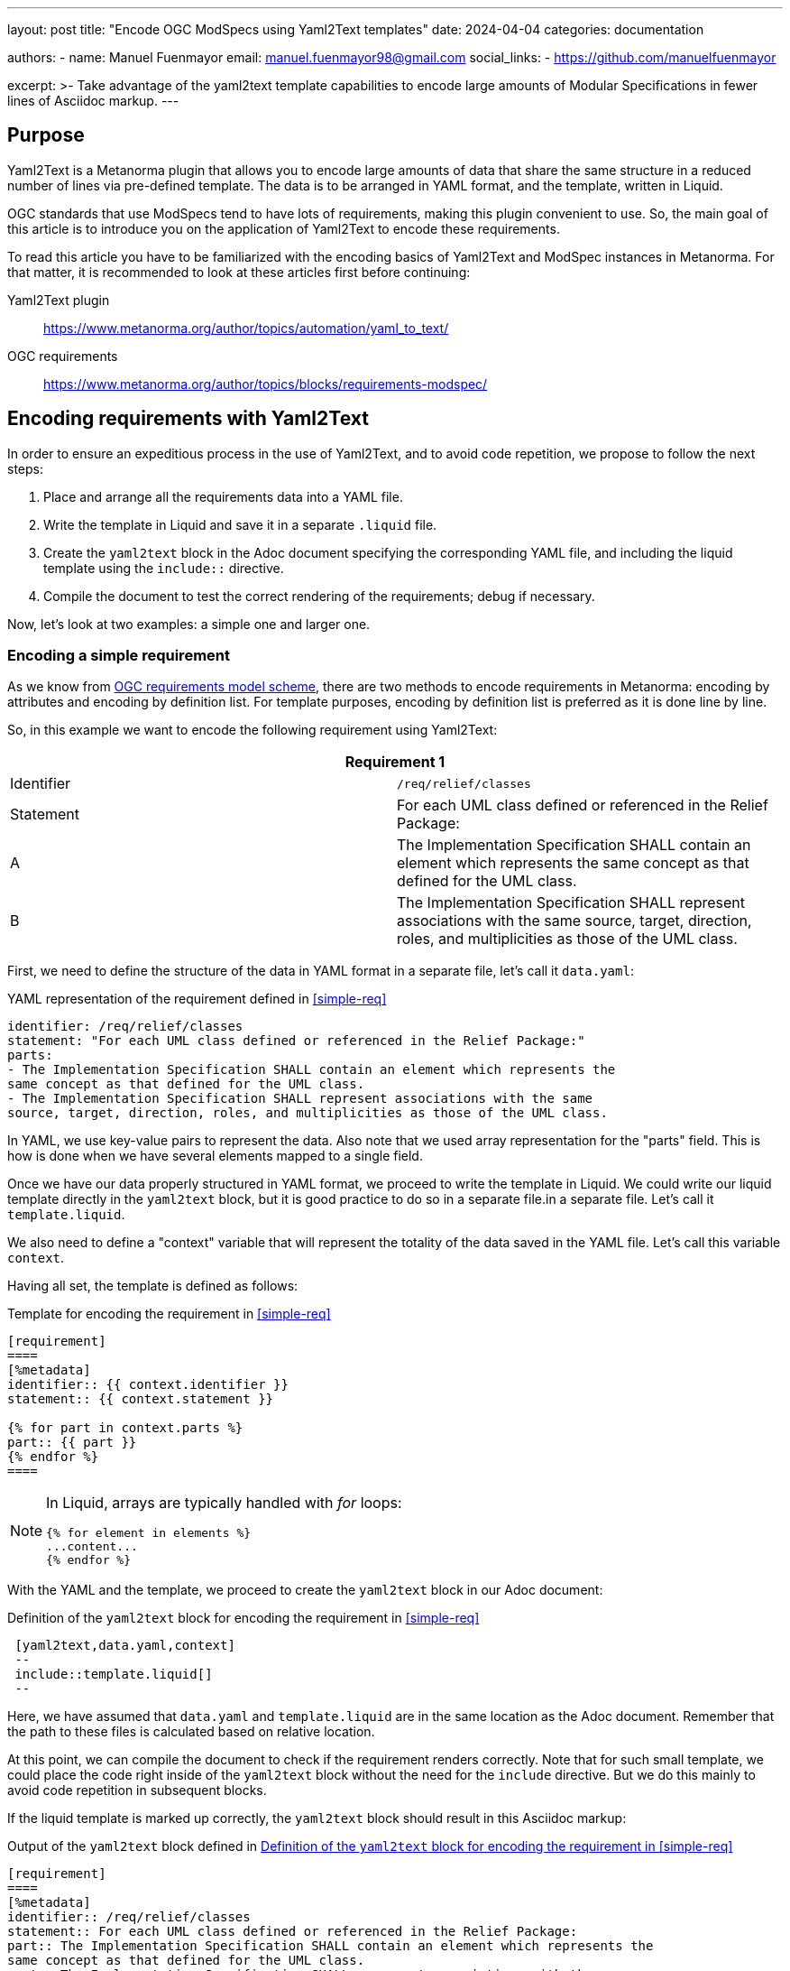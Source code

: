 ---
layout: post
title: "Encode OGC ModSpecs using Yaml2Text templates"
date: 2024-04-04
categories: documentation

authors:
  - name: Manuel Fuenmayor
    email: manuel.fuenmayor98@gmail.com
    social_links:
    - https://github.com/manuelfuenmayor

excerpt: >-
  Take advantage of the yaml2text template capabilities to encode large
  amounts of Modular Specifications in fewer lines of Asciidoc markup.
---

== Purpose

Yaml2Text is a Metanorma plugin that allows you to encode large amounts of data
that share the same structure in a reduced number of lines via pre-defined template.
The data is to be arranged in YAML format, and the template, written in Liquid.

OGC standards that use ModSpecs tend to have lots of requirements,
making this plugin convenient to use. So, the main goal of this article is to
introduce you on the application of Yaml2Text to encode these requirements.

To read this article you have to be familiarized with the encoding basics of Yaml2Text
and ModSpec instances in Metanorma. For that matter, it is recommended to
look at these articles first before continuing:

Yaml2Text plugin:: https://www.metanorma.org/author/topics/automation/yaml_to_text/
OGC requirements:: https://www.metanorma.org/author/topics/blocks/requirements-modspec/

== Encoding requirements with Yaml2Text

In order to ensure an expeditious process in the use of Yaml2Text,
and to avoid code repetition, we propose to follow the next steps:

. Place and arrange all the requirements data into a YAML file.
. Write the template in Liquid and save it in a separate `.liquid` file.
. Create the `yaml2text` block in the Adoc document specifying
the corresponding YAML file, and including the liquid template using
the `include::` directive.
. Compile the document to test the correct rendering of the requirements;
debug if necessary.

Now, let's look at two examples: a simple one and larger one.

=== Encoding a simple requirement

As we know from
link:https://www.metanorma.org/author/topics/blocks/requirements-modspec/[OGC requirements model scheme],
there are two methods to encode requirements in Metanorma:
encoding by attributes and encoding by definition list.
For template purposes, encoding by definition list is preferred
as it is done line by line.

So, in this example we want to encode the following requirement using Yaml2Text:

[[simple-req]]
|===
2+^|*Requirement 1*

|Identifier |`/req/relief/classes`
|Statement | For each UML class defined or referenced in the Relief Package:
|A | The Implementation Specification SHALL contain an element which represents the
same concept as that defined for the UML class.
|B | The Implementation Specification SHALL represent associations with the same
source, target, direction, roles, and multiplicities as those of the UML class.
|===

First, we need to define the structure of the data in YAML format in a separate file,
let's call it `data.yaml`:

.YAML representation of the requirement defined in <<simple-req>>
[source,yaml]
----
identifier: /req/relief/classes
statement: "For each UML class defined or referenced in the Relief Package:"
parts:
- The Implementation Specification SHALL contain an element which represents the
same concept as that defined for the UML class.
- The Implementation Specification SHALL represent associations with the same
source, target, direction, roles, and multiplicities as those of the UML class.
----

In YAML, we use key-value pairs to represent the data. Also note that we used
array representation for the "parts" field. This is how is done when we have
several elements mapped to a single field.

Once we have our data properly structured in YAML format, we proceed to write the
template in Liquid.  We could write our liquid template directly in the `yaml2text` block,
but it is good practice to do so in a separate file.in a separate file.
Let's call it `template.liquid`.

We also need to define a "context" variable that will represent the
totality of the data saved in the YAML file. Let's call this variable `context`.

Having all set, the template is defined as follows:

.Template for encoding the requirement in <<simple-req>>
[source,liquid]
----
[requirement]
====
[%metadata]
identifier:: {{ context.identifier }}
statement:: {{ context.statement }}

{% for part in context.parts %}
part:: {{ part }}
{% endfor %}
====
----

[NOTE]
====
In Liquid, arrays are typically handled with _for_ loops:

[source%unnumbered,liquid]
----
{% for element in elements %}
...content...
{% endfor %}
----
====

With the YAML and the template, we proceed to create the `yaml2text` block
in our Adoc document:

[[simple-req-yaml2text]]
.Definition of the `yaml2text` block for encoding the requirement in <<simple-req>>
[source,asciidoc]
----
 [yaml2text,data.yaml,context]
 --
 include::template.liquid[]
 --
----

Here, we have assumed that `data.yaml` and `template.liquid` are in the same
location as the Adoc document. Remember that the path to these files is
calculated based on relative location.

At this point, we can compile the document to check if the requirement
renders correctly. Note that for such small template, we could place the code right
inside of the `yaml2text` block without the need for the `include` directive.
But we do this mainly to avoid code repetition in subsequent blocks.

If the liquid template is marked up correctly, the `yaml2text` block
should result in this Asciidoc markup:

.Output of the `yaml2text` block defined in <<simple-req-yaml2text>>
[source,asciidoc]
----
[requirement]
====
[%metadata]
identifier:: /req/relief/classes
statement:: For each UML class defined or referenced in the Relief Package:
part:: The Implementation Specification SHALL contain an element which represents the
same concept as that defined for the UML class.
part:: The Implementation Specification SHALL represent associations with the same
source, target, direction, roles, and multiplicities as those of the UML class.
====
----

And that's it. In simple terms, that is the process to encode a requirement using
Yaml2Text. Now, let's see a larger example.

=== Encoding a Conformance class

Conformance classes frequently contains multiple Conformance tests which makes
them increase in length.

Let's encode a Conformance class that is already defined by this YAML markup:

[[cc-ex-yaml]]
.Example of a Conformance class instance arranged in YAML format
[source,yaml]
----
---
scopes:
- name: Validation of XML instance for metadata basic information
  identifier: https://standards.isotc211.org/19115/-1/1/conf/metadata-xml/basic
  target: https://standards.isotc211.org/19115/-1/1/req/metadata-xml/basic
  dependencies:
  - https://standards.isotc211.org/19115/-1/1/conf/metadata-minimal-xml
  - https://standards.isotc211.org/19115/-1/1/conf/metadata-xml/common
  - https://standards.isotc211.org/19115/-1/1/conf/metadata-xml/multilingual
  tests:
  - name: Validate with XSD
    identifier: https://standards.isotc211.org/19115/-1/1/conf/metadata-xml/basic/schema-valid
    targets:
    - https://standards.isotc211.org/19115/-1/1/req/metadata-xml/basic/valid
    method: Validate with metadataBase.xsd
  - name: Verify presence of identification information
    identifier: https://standards.isotc211.org/19115/-1/1/conf/metadata-xml/basic/identification
    targets:
    - https://standards.isotc211.org/19115/-1/1/req/metadata-xml/basic/identification
    method: |
      Inspection to determine that the element populating the "identification"
      property is defined in the substitution group for
      Abstract_ResourceDescription.
----

In this arrangement, the `scopes` field is meant to bundle several Conformance classes.
In this case, only one Conformance class is shown.
Each Conformance class is composed by a name, an identifier, a target,
several dependencies (array), and several tests (array).
The `tests` field is a subset of the current scope. Each test is composed
by a name, an identifier, a target (array) and a method.

Once the structure of the data is well-understood, we proceed to write the Liquid template.
As last time, we'll define `context` as the context variable.

[[cc-ex-liquid]]
.Liquid template to encode the Conformance class defined in <<cc-ex-yaml>>
[source,liquid]
----
{% for scope in context.scopes %}

.{{scope.name}}
[conformance_class]
====
[%metadata]
identifier:: {{scope.identifier}}
target:: {{scope.target}}

{% for depend in {{scope.dependencies}} %}
inherit:: {{depend}}
{% endfor %}

{% for test in {{scope.tests}} %}
conformance-test:: {{test.identifier}}
{% endfor %}
====

{% for test in {{scope.tests}} %}
{% if {{test.name}} %}
.{{test.name}}
{% endif %}
[conformance_test]
====
[%metadata]
identifier:: {{test.identifier}}

{% for target in {{test.targets}} %}
target:: {{target}}

{% endfor %}

{% for depend in {{test.dependencies}} %}
inherit:: {{depend}}
{% endfor %}

{% if {{test.method}} %}
test-method::
+
--
{{test.method}}
--
{% endif %}
====

{% endfor %}

{% endfor %}
----

Multiple _if_ statements were used to verify the presence of the field.
This is necessary when dealing with multiple requirement instances.

This template, assumed to be saved as `template.liquid` file at the same
location as the Adoc file, is to be included in a `yaml2text` block inside
the Adoc document.

[source,asciidoc]
----
 [yaml2text,data.yaml,context]
 --
 include::template.liquid[]
 --
----

And we're finished. From here, we can compile the document to verify its correct rendering,
and debug if necessary.

This process is equally applicable to any other ModSpec instance, including
Recommendations and Permissions.

== External resources

More generic templates that encode Requirements and Conformance classes can be found
in the following link:

OGC GeoPose: https://github.com/metanorma/ogc-GeoPose/tree/main/standard/standard/modspec

You can use it as a guide to design your own templates according to your needs.

